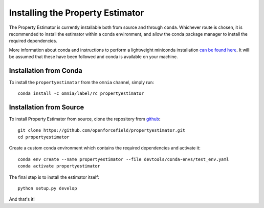 Installing the Property Estimator
=================================

The Property Estimator is currently installable both from source and through ``conda``. Whichever route
is chosen, it is recommended to install the estimator within a conda environment, and allow the conda
package manager to install the required dependencies.

More information about conda and instructions to perform a lightweight miniconda installation `can be
found here <https://docs.conda.io/en/latest/miniconda.html>`_. It will be assumed that these have been
followed and conda is available on your machine.

Installation from Conda
-----------------------

To install the ``propertyestimator`` from the ``omnia`` channel, simply run::

    conda install -c omnia/label/rc propertyestimator

Installation from Source
------------------------

To install Property Estimator from source, clone the repository from `github
<https://github.com/openforcefield/propertyestimator>`_::

    git clone https://github.com/openforcefield/propertyestimator.git
    cd propertyestimator

Create a custom conda environment which contains the required dependencies and activate it::

    conda env create --name propertyestimator --file devtools/conda-envs/test_env.yaml
    conda activate propertyestimator

The final step is to install the estimator itself::

    python setup.py develop

And that's it!

